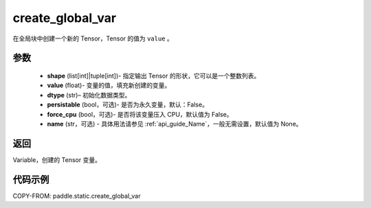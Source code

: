 .. _cn_api_fluid_layers_create_global_var:

create_global_var
-------------------------------

.. py:function:: paddle.static.create_global_var(shape,value,dtype,persistable=False,force_cpu=False,name=None)




在全局块中创建一个新的 Tensor，Tensor 的值为 ``value`` 。

参数
::::::::::::

    - **shape** (list[int]|tuple[int])- 指定输出 Tensor 的形状，它可以是一个整数列表。
    - **value** (float)- 变量的值，填充新创建的变量。
    - **dtype** (str)– 初始化数据类型。
    - **persistable** (bool，可选)- 是否为永久变量，默认：False。
    - **force_cpu** (bool，可选)- 是否将该变量压入 CPU，默认值为 False。
    - **name** (str，可选) - 具体用法请参见 :ref:`api_guide_Name`，一般无需设置，默认值为 None。

返回
::::::::::::
Variable，创建的 Tensor 变量。


代码示例
::::::::::::

COPY-FROM: paddle.static.create_global_var
